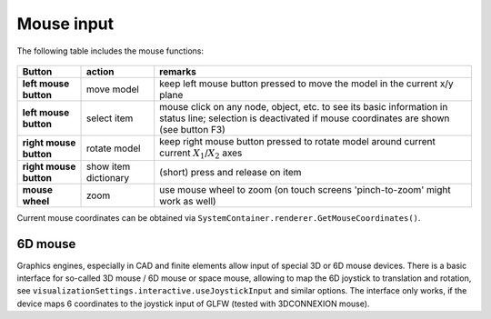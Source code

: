 .. _sec-gui-sec-mouseinput:


Mouse input
===========

The following table includes the mouse functions:

.. list-table:: \ 
   :widths: auto
   :header-rows: 1

   * - | \ **Button**\ 
     - | action
     - | \ **remarks**\ 
   * - | \ **left mouse button**\ 
     - | move model 
     - | keep left mouse button pressed to move the model in the current x/y plane
   * - | \ **left mouse button**\ 
     - | select item 
     - | mouse click on any node, object, etc. to see its basic information in status line; selection is deactivated if mouse coordinates are shown (see button F3)
   * - | \ **right mouse button**\ 
     - | rotate model
     - | keep right mouse button pressed to rotate model around current current \ :math:`X_1`\ /\ :math:`X_2`\  axes
   * - | \ **right mouse button**\ 
     - |  show item dictionary
     - | (short) press and release on item
   * - | \ **mouse wheel**\ 
     - | zoom
     - | use mouse wheel to zoom (on touch screens 'pinch-to-zoom' might work as well) 

Current mouse coordinates can be obtained via \ ``SystemContainer.renderer.GetMouseCoordinates()``\ .

6D mouse
--------

Graphics engines, especially in CAD and finite elements allow input of special 3D or 6D mouse devices.
There is a basic interface for so-called 3D mouse / 6D mouse or space mouse, allowing to map the 6D joystick to translation and rotation,
see \ ``visualizationSettings.interactive.useJoystickInput``\  and similar options.
The interface only works, if the device maps 6 coordinates to the joystick input of GLFW (tested with 3DCONNEXION mouse).

